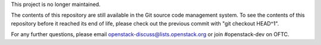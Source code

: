 This project is no longer maintained.

The contents of this repository are still available in the Git source code
management system. To see the contents of this repository before it reached its
end of life, please check out the previous commit with "git checkout HEAD^1".

For any further questions, please email openstack-discuss@lists.openstack.org
or join #openstack-dev on OFTC.
